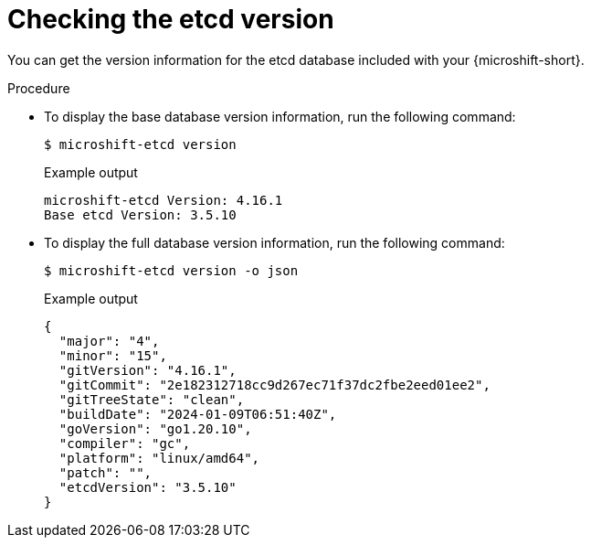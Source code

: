 // Module included in the following assemblies:
//
// * microshift_troubleshooting/microshift-version.adoc
// * microshift_support/microshift-etcd.adoc

:_mod-docs-content-type: PROCEDURE
[id="microshift-version-etcd_{context}"]
= Checking the etcd version

You can get the version information for the etcd database included with your {microshift-short}.

.Procedure

* To display the base database version information, run the following command:
+
[source,terminal]
----
$ microshift-etcd version
----
+
.Example output
[source,terminal,subs="attributes+"]
----
microshift-etcd Version: 4.16.1
Base etcd Version: 3.5.10
----

* To display the full database version information, run the following command:
+
[source,terminal]
----
$ microshift-etcd version -o json
----
+
.Example output
[source,terminal,subs="attributes+"]
----
{
  "major": "4",
  "minor": "15",
  "gitVersion": "4.16.1",
  "gitCommit": "2e182312718cc9d267ec71f37dc2fbe2eed01ee2",
  "gitTreeState": "clean",
  "buildDate": "2024-01-09T06:51:40Z",
  "goVersion": "go1.20.10",
  "compiler": "gc",
  "platform": "linux/amd64",
  "patch": "",
  "etcdVersion": "3.5.10"
}
----